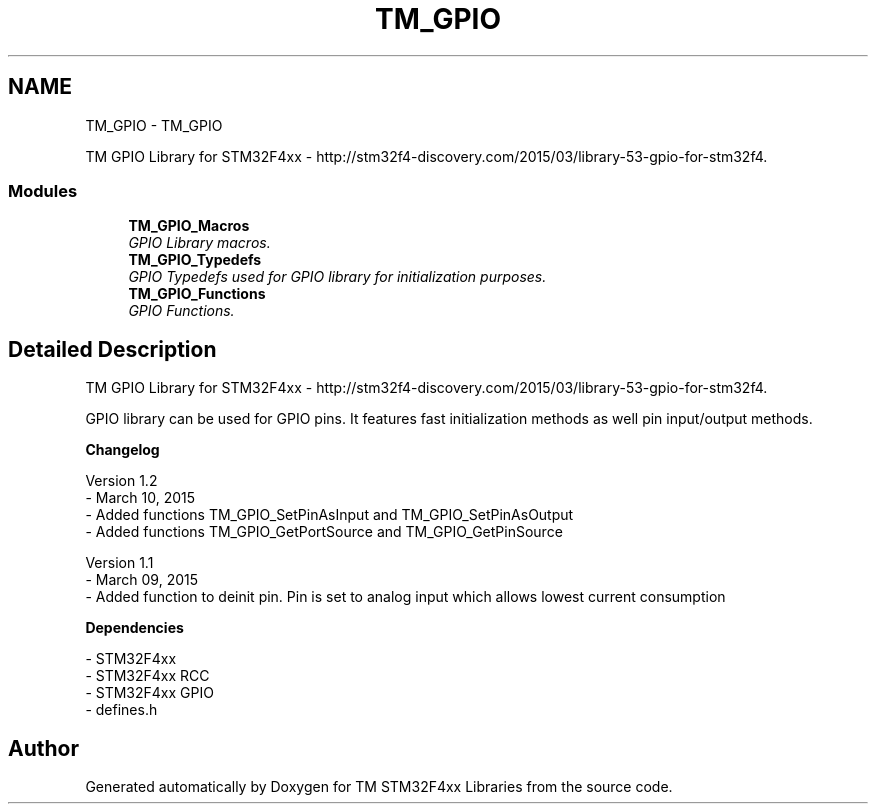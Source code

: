 .TH "TM_GPIO" 3 "Wed Mar 18 2015" "Version v1.0.0" "TM STM32F4xx Libraries" \" -*- nroff -*-
.ad l
.nh
.SH NAME
TM_GPIO \- TM_GPIO
.PP
TM GPIO Library for STM32F4xx - http://stm32f4-discovery.com/2015/03/library-53-gpio-for-stm32f4\&.  

.SS "Modules"

.in +1c
.ti -1c
.RI "\fBTM_GPIO_Macros\fP"
.br
.RI "\fIGPIO Library macros\&. \fP"
.ti -1c
.RI "\fBTM_GPIO_Typedefs\fP"
.br
.RI "\fIGPIO Typedefs used for GPIO library for initialization purposes\&. \fP"
.ti -1c
.RI "\fBTM_GPIO_Functions\fP"
.br
.RI "\fIGPIO Functions\&. \fP"
.in -1c
.SH "Detailed Description"
.PP 
TM GPIO Library for STM32F4xx - http://stm32f4-discovery.com/2015/03/library-53-gpio-for-stm32f4\&. 

GPIO library can be used for GPIO pins\&. It features fast initialization methods as well pin input/output methods\&.
.PP
\fBChangelog\fP
.RS 4

.RE
.PP
.PP
.nf
  Version 1.2
    - March 10, 2015
    - Added functions TM_GPIO_SetPinAsInput and TM_GPIO_SetPinAsOutput
    - Added functions TM_GPIO_GetPortSource and TM_GPIO_GetPinSource

  Version 1.1
    - March 09, 2015
    - Added function to deinit pin. Pin is set to analog input which allows lowest current consumption
.fi
.PP
.PP
\fBDependencies\fP
.RS 4

.RE
.PP
.PP
.nf
 - STM32F4xx
 - STM32F4xx RCC
 - STM32F4xx GPIO
 - defines.h
.fi
.PP
 
.SH "Author"
.PP 
Generated automatically by Doxygen for TM STM32F4xx Libraries from the source code\&.
